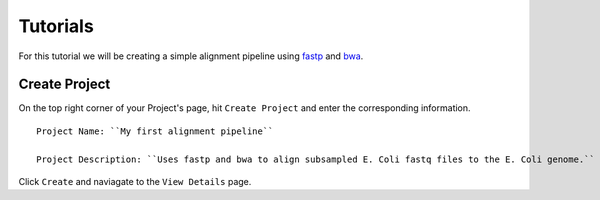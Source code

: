 Tutorials  
=====================

For this tutorial we will be creating a simple alignment pipeline using `fastp <https://github.com/OpenGene/fastp>`_ 
and `bwa <http://bio-bwa.sourceforge.net/bwa.shtml>`_. 

.. image:: _images/simple_alignment_pipeline.png 
    :alt: Simple alignment pipeline

Create Project
----------------

On the top right corner of your Project's page, hit ``Create Project`` and enter the corresponding information. 

.. image:: _images/first_align_pipeline.png
    :alt: Create first project 

::

    Project Name: ``My first alignment pipeline``

    Project Description: ``Uses fastp and bwa to align subsampled E. Coli fastq files to the E. Coli genome.``

Click ``Create`` and naviagate to the ``View Details`` page. 

